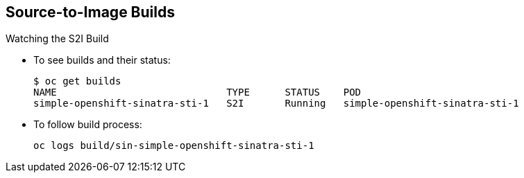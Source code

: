 == Source-to-Image Builds

.Watching the S2I Build

* To see builds and their status:
+
----
$ oc get builds
NAME                             TYPE      STATUS    POD
simple-openshift-sinatra-sti-1   S2I       Running   simple-openshift-sinatra-sti-1

----

* To follow build process:
+
----
oc logs build/sin-simple-openshift-sinatra-sti-1
----

ifdef::showscript[]

=== Transcript

To see the builds and their status, use the `oc get builds` command.

To follow the build process by checking the log created for your build, use the
 `oc build-logs` command.

endif::showscript[]
